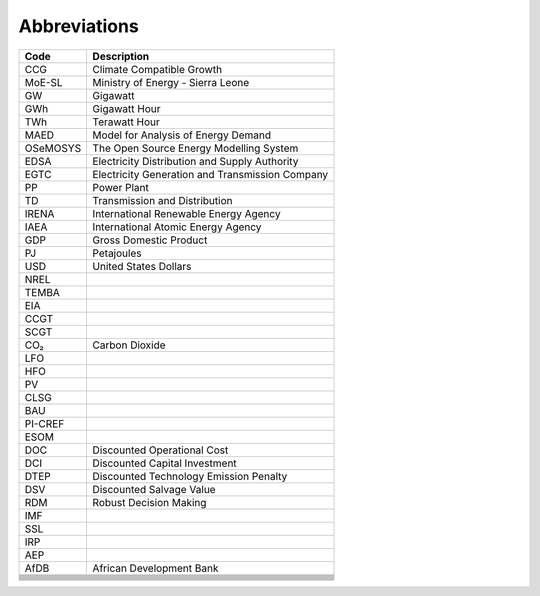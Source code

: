 Abbreviations
=====================================

+----------+----------------------------------------------------+
| Code     | Description                                        |
+==========+====================================================+
| CCG      | Climate Compatible Growth                          |
+----------+----------------------------------------------------+
| MoE-SL   | Ministry of Energy - Sierra Leone                  |
+----------+----------------------------------------------------+
| GW       | Gigawatt                                           |
+----------+----------------------------------------------------+
| GWh      | Gigawatt Hour                                      |
+----------+----------------------------------------------------+
| TWh      | Terawatt Hour                                      |
+----------+----------------------------------------------------+
| MAED     | Model for Analysis of Energy Demand                |
+----------+----------------------------------------------------+
| OSeMOSYS | The Open Source Energy Modelling System            |
+----------+----------------------------------------------------+
| EDSA     | Electricity Distribution and Supply Authority      |
+----------+----------------------------------------------------+
| EGTC     | Electricity Generation and Transmission Company    |
+----------+----------------------------------------------------+
| PP       | Power Plant                                        |
+----------+----------------------------------------------------+
| TD       | Transmission and Distribution                      |
+----------+----------------------------------------------------+
| IRENA    | International Renewable Energy Agency              |
+----------+----------------------------------------------------+
| IAEA     | International Atomic Energy Agency                 |
+----------+----------------------------------------------------+
| GDP      | Gross Domestic Product                             |
+----------+----------------------------------------------------+
| PJ       | Petajoules                                         |
+----------+----------------------------------------------------+
| USD      | United States Dollars                              |
+----------+----------------------------------------------------+
| NREL     |                                                    |
+----------+----------------------------------------------------+
| TEMBA    |                                                    |
+----------+----------------------------------------------------+
| EIA      |                                                    |
+----------+----------------------------------------------------+
| CCGT     |                                                    |
+----------+----------------------------------------------------+
| SCGT     |                                                    |
+----------+----------------------------------------------------+
| CO₂      | Carbon Dioxide                                     |
+----------+----------------------------------------------------+
| LFO      |                                                    |
+----------+----------------------------------------------------+
| HFO      |                                                    |
+----------+----------------------------------------------------+
| PV       |                                                    |
+----------+----------------------------------------------------+
| CLSG     |                                                    |
+----------+----------------------------------------------------+
| BAU      |                                                    |
+----------+----------------------------------------------------+
| PI-CREF  |                                                    |
+----------+----------------------------------------------------+
| ESOM     |                                                    |
+----------+----------------------------------------------------+
| DOC      | Discounted Operational Cost                        |
+----------+----------------------------------------------------+
| DCI      | Discounted Capital Investment                      |
+----------+----------------------------------------------------+
| DTEP     | Discounted Technology Emission Penalty             |
+----------+----------------------------------------------------+
| DSV      | Discounted Salvage Value                           |
+----------+----------------------------------------------------+
| RDM      | Robust Decision Making                             |
+----------+----------------------------------------------------+
| IMF      |                                                    |
+----------+----------------------------------------------------+
| SSL      |                                                    |
+----------+----------------------------------------------------+
| IRP      |                                                    |
+----------+----------------------------------------------------+
| AEP      |                                                    |
+----------+----------------------------------------------------+
| AfDB     | African Development Bank                           |
+----------+----------------------------------------------------+
|          |                                                    |
+----------+----------------------------------------------------+
|          |                                                    |
+----------+----------------------------------------------------+
|          |                                                    |
+----------+----------------------------------------------------+
|          |                                                    |
+----------+----------------------------------------------------+
|          |                                                    |
+----------+----------------------------------------------------+
|          |                                                    |
+----------+----------------------------------------------------+
|          |                                                    |
+----------+----------------------------------------------------+
|          |                                                    |
+----------+----------------------------------------------------+
|          |                                                    |
+----------+----------------------------------------------------+








